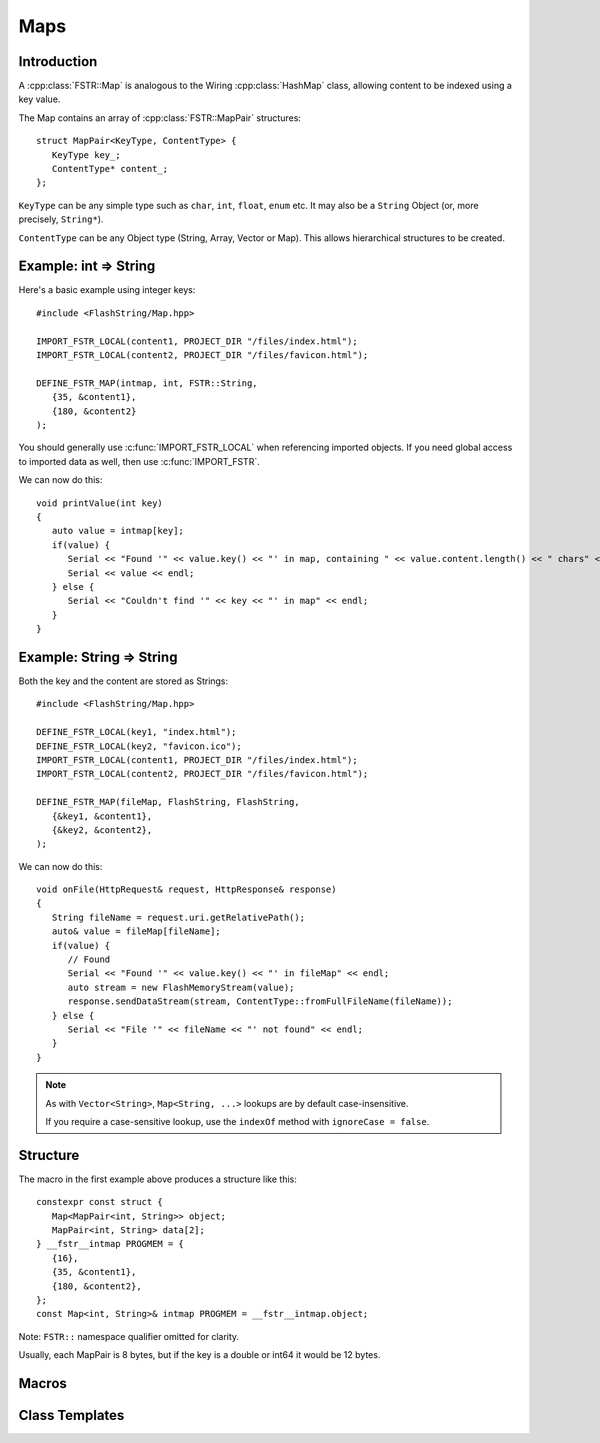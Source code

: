 Maps
====

.. highlight:: C++

Introduction
------------

A :cpp:class:`FSTR::Map` is analogous to the Wiring :cpp:class:`HashMap` class, allowing content to be indexed using
a key value.

The Map contains an array of :cpp:class:`FSTR::MapPair` structures::

   struct MapPair<KeyType, ContentType> {
      KeyType key_;
      ContentType* content_;
   };

``KeyType`` can be any simple type such as ``char``, ``int``, ``float``, ``enum`` etc.
It may also be a ``String`` Object (or, more precisely, ``String*``).

``ContentType`` can be any Object type (String, Array, Vector or Map).
This allows hierarchical structures to be created.

.. |rArr| unicode:: 0x21D2 .. => arrow

Example: int |rArr| String
--------------------------

Here's a basic example using integer keys::

   #include <FlashString/Map.hpp>

   IMPORT_FSTR_LOCAL(content1, PROJECT_DIR "/files/index.html");
   IMPORT_FSTR_LOCAL(content2, PROJECT_DIR "/files/favicon.html");

   DEFINE_FSTR_MAP(intmap, int, FSTR::String,
      {35, &content1},
      {180, &content2}
   );

You should generally use :c:func:`IMPORT_FSTR_LOCAL` when referencing imported objects.
If you need global access to imported data as well, then use :c:func:`IMPORT_FSTR`.

We can now do this::

   void printValue(int key)
   {
      auto value = intmap[key];
      if(value) {
         Serial << "Found '" << value.key() << "' in map, containing " << value.content.length() << " chars" << endl;
         Serial << value << endl;
      } else {
         Serial << "Couldn't find '" << key << "' in map" << endl;
      }
   }


Example: String |rArr| String
-----------------------------

Both the key and the content are stored as Strings::

   #include <FlashString/Map.hpp>

   DEFINE_FSTR_LOCAL(key1, "index.html");
   DEFINE_FSTR_LOCAL(key2, "favicon.ico");
   IMPORT_FSTR_LOCAL(content1, PROJECT_DIR "/files/index.html");
   IMPORT_FSTR_LOCAL(content2, PROJECT_DIR "/files/favicon.html");

   DEFINE_FSTR_MAP(fileMap, FlashString, FlashString,
      {&key1, &content1},
      {&key2, &content2},
   );

We can now do this::

   void onFile(HttpRequest& request, HttpResponse& response)
   {
      String fileName = request.uri.getRelativePath();
      auto& value = fileMap[fileName];
      if(value) {
         // Found
         Serial << "Found '" << value.key() << "' in fileMap" << endl;
         auto stream = new FlashMemoryStream(value);
         response.sendDataStream(stream, ContentType::fromFullFileName(fileName));
      } else {
         Serial << "File '" << fileName << "' not found" << endl;
      }
   }

.. note::

   As with ``Vector<String>``, ``Map<String, ...>`` lookups are by default case-insensitive.
   
   If you require a case-sensitive lookup, use the ``indexOf`` method with ``ignoreCase = false``.


Structure
---------

The macro in the first example above produces a structure like this::

   constexpr const struct {
      Map<MapPair<int, String>> object;
      MapPair<int, String> data[2];
   } __fstr__intmap PROGMEM = {
      {16},
      {35, &content1},
      {180, &content2},
   };
   const Map<int, String>& intmap PROGMEM = __fstr__intmap.object;

Note: ``FSTR::`` namespace qualifier omitted for clarity.

Usually, each MapPair is 8 bytes, but if the key is a double or int64 it would be 12 bytes.


Macros
------

.. doxygengroup:: fstr_map
   :content-only:


Class Templates
---------------

.. doxygenclass:: FSTR::Map
   :members:

.. doxygenclass:: FSTR::MapPair
   :members:
